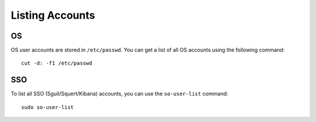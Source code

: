 Listing Accounts
================

OS
--

OS user accounts are stored in ``/etc/passwd``.  You can get a list of all OS accounts using the following command:

::

  cut -d: -f1 /etc/passwd
  
SSO
---

To list all SSO (Sguil/Squert/Kibana) accounts, you can use the ``so-user-list`` command:

::

    sudo so-user-list
